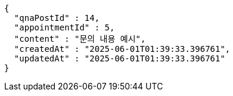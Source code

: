 [source,json,options="nowrap"]
----
{
  "qnaPostId" : 14,
  "appointmentId" : 5,
  "content" : "문의 내용 예시",
  "createdAt" : "2025-06-01T01:39:33.396761",
  "updatedAt" : "2025-06-01T01:39:33.396761"
}
----